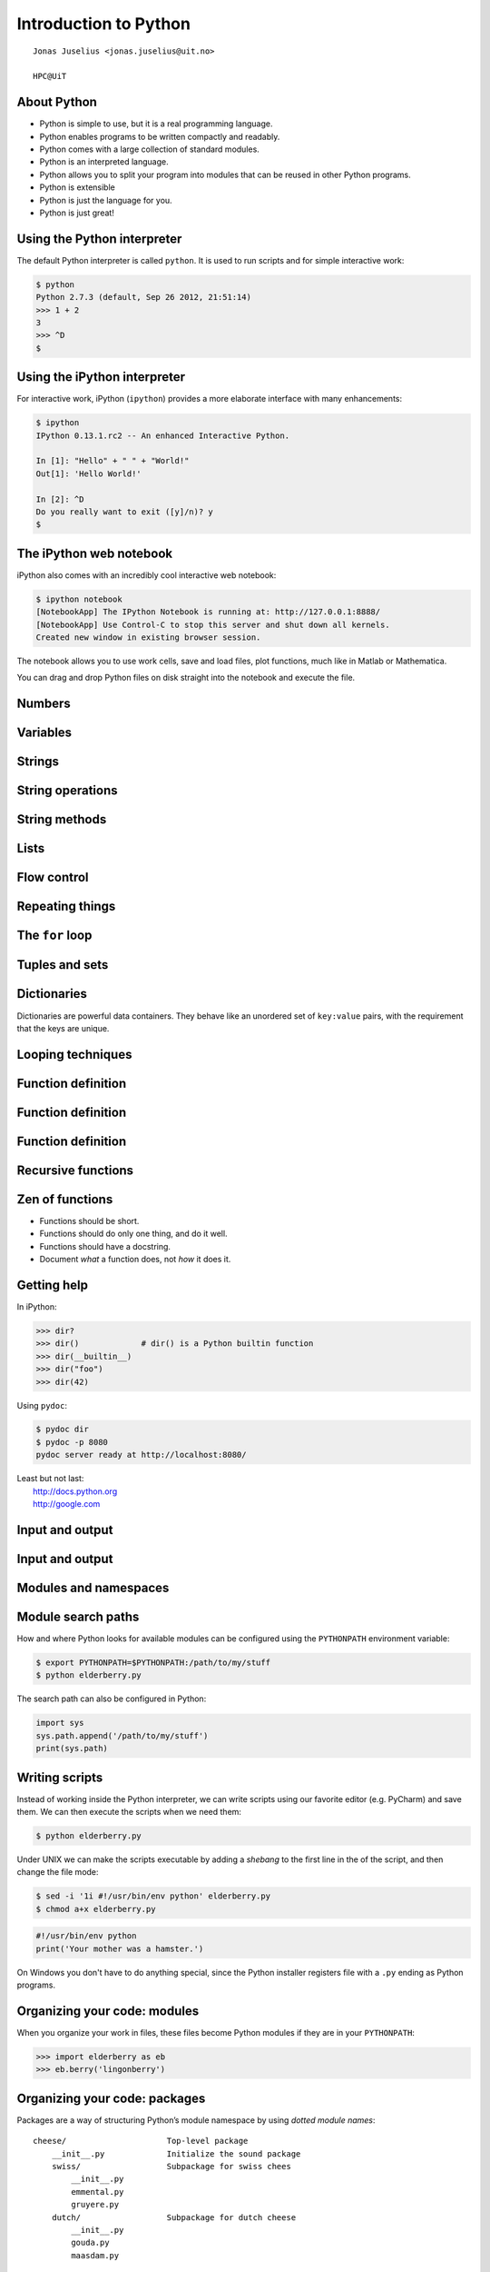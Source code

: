 .. role:: cover

==================================
:cover:`Introduction to Python`
==================================

.. class:: cover

    ::

        Jonas Juselius <jonas.juselius@uit.no>
    
        HPC@UiT

.. raw:: pdf

   SetPageCounter 0
   Transition Dissolve 1
   PageBreak oneColumn

About Python
----------------------------------------------------------

* Python is simple to use, but it is a real programming language.
* Python enables programs to be written compactly and readably. 
* Python comes with a large collection of standard modules.
* Python is an interpreted language.
* Python allows you to split your program into modules that can be reused in
  other Python programs.
* Python is extensible
* Python is just the language for you.
* Python is just great!

.. raw:: pdf

   PageBreak 
   Transition Dissolve 0

Using the Python interpreter
----------------------------------------------------------
The default Python interpreter is called ``python``. It is used to run
scripts and for simple interactive work:

.. code-block:: shell

    $ python
    Python 2.7.3 (default, Sep 26 2012, 21:51:14) 
    >>> 1 + 2
    3
    >>> ^D
    $

Using the iPython interpreter
----------------------------------------------------------
For interactive work, iPython (``ipython``) provides a more elaborate
interface with many enhancements:

.. code-block:: shell

    $ ipython 
    IPython 0.13.1.rc2 -- An enhanced Interactive Python.

    In [1]: "Hello" + " " + "World!"
    Out[1]: 'Hello World!'

    In [2]: ^D
    Do you really want to exit ([y]/n)? y
    $

The iPython web notebook
----------------------------------------------------------

iPython also comes with an incredibly cool interactive web notebook:

.. code-block:: shell

    $ ipython notebook
    [NotebookApp] The IPython Notebook is running at: http://127.0.0.1:8888/
    [NotebookApp] Use Control-C to stop this server and shut down all kernels.
    Created new window in existing browser session.

The notebook allows you to use work cells, save and load files, plot
functions, much like in Matlab or Mathematica. 

You can drag and drop Python files on disk straight into the notebook and
execute the file.

Numbers 
----------------------------------------------------------
.. code-block:: pycon
    :include: nums.py

Variables 
----------------------------------------------------------
.. code-block:: pycon
    :include: vars.py

Strings 
----------------------------------------------------------
.. code-block:: pycon
    :include: strings.py

String operations
----------------------------------------------------------
.. code-block:: pycon
    :include: string_ops.py

String methods
----------------------------------------------------------
.. code-block:: python
    :linenos:
    :include: string_methods.py

Lists 
----------------------------------------------------------
.. code-block:: python
    :linenos:
    :include: lists.py

Flow control
----------------------------------------------------------
.. code-block:: python
    :linenos:
    :include: ifelse.py

Repeating things
----------------------------------------------------------
.. code-block:: python
    :linenos:
    :include: while.py

The ``for`` loop
----------------------------------------------------------
.. code-block:: python
    :linenos:
    :include: for.py

Tuples and sets
----------------------------------------------------------
.. code-block:: python
    :linenos:
    :include: tuples.py

Dictionaries  
----------------------------------------------------------
Dictionaries are powerful data containers. They behave like an
unordered set of ``key:value`` pairs, with the requirement that the keys are
unique.

.. code-block:: python
    :include: dicts.py

Looping techniques
----------------------------------------------------------
.. code-block:: python
    :linenos:
    :include: looptricks.py

Function definition
----------------------------------------------------------
.. code-block:: python
    :linenos:
    :include: funcdef.py

Function definition
----------------------------------------------------------
.. code-block:: python
    :linenos:
    :include: funcdef2.py

Function definition
----------------------------------------------------------
.. code-block:: python
    :linenos:
    :include: funcdef3.py

Recursive functions
----------------------------------------------------------
.. code-block:: python
    :linenos:
    :include: recursion.py

Zen of functions
----------------------------------------------------------
* Functions should be short. 
* Functions should do only one thing, and do it well.
* Functions should have a docstring.
* Document *what* a function does, not *how* it does it.

Getting help
----------------------------------------------------------
In iPython:

.. code-block:: pycon
    
    >>> dir?
    >>> dir()             # dir() is a Python builtin function
    >>> dir(__builtin__)
    >>> dir("foo")
    >>> dir(42)

Using ``pydoc``:

.. code-block:: console

    $ pydoc dir
    $ pydoc -p 8080
    pydoc server ready at http://localhost:8080/

| Least but not last: 
|   http://docs.python.org
|   http://google.com 

Input and output
----------------------------------------------------------

.. code-block:: python
    :linenos:
    :include: writefile.py

Input and output
----------------------------------------------------------
.. code-block:: python
    :linenos:
    :include: readfile.py

Modules and namespaces
----------------------------------------------------------
.. code-block:: python
    :linenos:
    :include: import.py

Module search paths
----------------------------------------------------------

How and where Python looks for available modules can be configured using the
``PYTHONPATH`` environment variable:

.. code-block:: console

    $ export PYTHONPATH=$PYTHONPATH:/path/to/my/stuff
    $ python elderberry.py

The search path can also be configured in Python:

.. code-block:: python

    import sys
    sys.path.append('/path/to/my/stuff')
    print(sys.path)

Writing scripts
---------------------------------------------------------
Instead of working inside the Python interpreter, we can write scripts using
our favorite editor (e.g. PyCharm) and save them. We can then execute the
scripts when we need them: 

.. code-block:: console

    $ python elderberry.py

Under UNIX we can make the scripts executable by adding a *shebang* to the
first line in the of the script, and then change the file mode:

.. code-block:: console

    $ sed -i '1i #!/usr/bin/env python' elderberry.py
    $ chmod a+x elderberry.py

.. code-block:: python

    #!/usr/bin/env python
    print('Your mother was a hamster.')

On Windows you don't have to do anything special, since the Python installer
registers file with a ``.py`` ending as Python programs.

Organizing your code: modules 
---------------------------------------------------------
When you organize your work in files, these files become Python modules if
they are in your ``PYTHONPATH``:

.. code-block:: pycon

    >>> import elderberry as eb
    >>> eb.berry('lingonberry')

Organizing your code: packages
---------------------------------------------------------
Packages are a way of structuring Python’s module namespace by using *dotted
module names*::

    cheese/                     Top-level package
        __init__.py             Initialize the sound package
        swiss/                  Subpackage for swiss chees
            __init__.py
            emmental.py
            gruyere.py
        dutch/                  Subpackage for dutch cheese
            __init__.py
            gouda.py
            maasdam.py

Organizing your code: importing packages
---------------------------------------------------------

.. code-block:: python
    :linenos:

    from cheese.dutch import maasdam
    for i in masdam.holes(): 
        eat(i)


    
Some important built-in functions
----------------------------------------------------------
.. code-block:: python

    abs(x)          # Return absolute values of x
    all(list)       # True if all elements are True
    any(list)       # True if any element is True
    cmp(a, b)       # Compare a and b
    dir()           # Return a list of "members"
    eval(str)       # Evaluate a string as a Python experssion
    filter(f, list) # Return elements for which f evaluates true
    map(f, list)    # Apply f to every element in list
    max(), min()    # Minimum and maximum of values
    pow(x, y)       # x^y
    reduce(f, list) # Reduce list with f
    str(o)          # Generate a string from an object
    sum(list)       # Sum all elements

The standard library
----------------------------------------------------------
.. code-block:: python
    :linenos:
    :include: sys.py

.. code-block:: python
    :linenos:
    :include: os.py

The standard library: Math
----------------------------------------------------------
.. code-block:: python
    :linenos:
    :include: math.py

The standard library: Compression
----------------------------------------------------------
.. code-block:: python
    :linenos:
    :include: zlib.py

The standard library: A web server
----------------------------------------------------------
.. code-block:: python
    :linenos:
    :include: httpd.py

The standard library: Input from urls
----------------------------------------------------------
.. code-block:: python
    :linenos:
    :include: urls.py

The standard library: Sending mail
----------------------------------------------------------
.. code-block:: python
    :linenos:
    :include: smtp.py

Functional programming 
---------------------------------------------------------
.. code-block:: python
    :linenos:
    :include: functional.py

Coding style (`PEP 8`_)
----------------------------------------------------------
* Use 4-space indentation, and no tabs.
* Wrap lines so that they don’t exceed 79 characters.
* Use blank lines to separate functions and classes, and larger blocks of code
  inside functions.
* When possible, put comments on a line of their own.
* Use docstrings.
* Use spaces around operators and after commas, but not directly inside
  bracketing constructs: a = f(1, 2) + g(3, 4).
* Name your classes and functions consistently; the convention is to use
  CamelCase for classes and lower_case_with_underscores for functions and
  methods. Always use self as the name for the first method argument 
* Don’t use fancy encodings if your code is meant to be used in international
  environments. Plain ASCII works best in any case.

The Zen of (Python) programing
----------------------------------------------------------
:: 

    $ python -c "import this"

#.   Beautiful is better than ugly.
#.   Explicit is better than implicit.
#.   Simple is better than complex.
#.   Complex is better than complicated.
#.   Flat is better than nested.
#.   Sparse is better than dense.
#.   Readability counts.
#.   Special cases aren't special enough to break the rules.
#.   Although practicality beats purity.

The Zen of (Python) programing
----------------------------------------------------------
10.   Errors should never pass silently.
#.   Unless explicitly silenced.
#.   In the face of ambiguity, refuse the temptation to guess.
#.   There should be one-- and preferably only one --obvious way to do it.
#.   Although that way may not be obvious at first unless you're Dutch.
#.   Now is better than never.
#.   Although never is often better than *right* now.
#.   If the implementation is hard to explain, it's a bad idea.
#.   If the implementation is easy to explain, it may be a good idea.
#.   Namespaces are one honking great idea -- let's do more of those!

.. _`PEP 8`: http://www.python.org/dev/peps/pep-0008/
